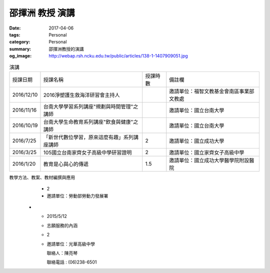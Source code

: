 ================
邵揮洲 教授 演講
================

:date: 2017-04-06
:tags: Personal
:category: Personal
:summary: 邵揮洲教授的演講
:og_image: http://webap.rsh.ncku.edu.tw/public/articles/138-1-1407909051.jpg


.. list-table:: 演講
   :class: table is-bordered is-striped is-narrow

   * - 授課日期
     - 授課名稱
     - 授課時數
     - 備註欄
   * - 2016/12/10
     - 2016淨塑護生救海洋研習會主持人
     - 
     - 邀請單位：福智文教基金會南區事業部文教處
   * - 2016/11/16
     - 台南大學學習系列講座"規劃與時間管理"之講師
     - 
     - 邀請單位：國立台南大學
   * - 2016/10/19
     - 台南大學生命教育系列講座"飲食與健康"之講師
     - 
     - 邀請單位：國立台南大學
   * - 2016/7/25
     - 「新世代數位學習，原來這麼有趣」系列講座講師
     - 2
     - 邀請單位：國立成功大學
   * - 2016/3/25
     - 105國立台南家齊女子高級中學研習證明
     - 2
     - 邀請單位：國立家齊女子高級中學
   * - 2016/1/20
     - 教育是心與心的傳遞
     - 1.5
     - 邀請單位：國立成功大學醫學院附設醫院


.. list-table:: 2015演講
   :class: table is-bordered is-striped is-narrow

   * - 授課日期
     - 授課名稱
     - 授課時數
     - 備註欄
   * - 2015/12/11
     - 104學年度品德教育深耕計畫案活動－如何提升自我競爭力
     - 2
     - 邀請單位：國立高雄師範大學

       聯絡人：鄒愛華
   * - 2015/11/24
     - 中正大學職涯導師座談會－深耕職涯輔導座談
     - 2
     - 邀請單位：國立中正大學學務處職涯發展中心

       聯絡人：涂淑茹小姐

       聯絡電話：05-2720411#12206

       專線：05-2722026
   * - 2015/11/11
     - 屏東縣104年度友善校園學生事務與輔導工作－

       國小教師閱讀生命視聽媒材應用知能研習計畫：

       為自己與學生尋找生命的出路
     - 1.5
     - 邀請單位：屏東縣立五溝國民小學
   * - 2015/10/15
     - 整合運用創業資源發展社會企業之政策建議與評估專家座談會
     - 2.5
     - 邀請單位：勞動部勞動力發展署及各分署
   * - 2015/6/26
     - 104年度共通核心職能課程師資回流暨研習會議－

       DC課程細目綱要及教學方法、教案、教材編撰與應用
     - 2
     - 邀請單位：勞動部勞動力發展署
   * - 2015/5/12
     - 志願服務的內涵
     - 2
     - 邀請單位：光華高級中學

       聯絡人：陳亮琴

       聯絡電話 : (06)238-6501


